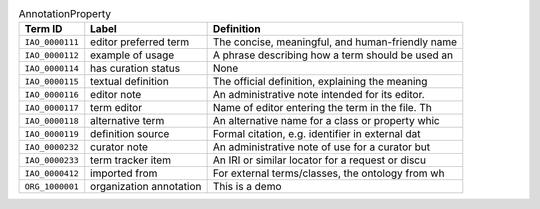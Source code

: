 
.. _Table AnnotationProperty:

.. table:: AnnotationProperty

    ===================  ========================  ================================================
    Term ID              Label                     Definition
    ===================  ========================  ================================================
    ``IAO_0000111``      editor preferred term     The concise, meaningful, and human-friendly name
    ``IAO_0000112``      example of usage          A phrase describing how a term should be used an
    ``IAO_0000114``      has curation status       None
    ``IAO_0000115``      textual definition        The official definition, explaining the meaning 
    ``IAO_0000116``      editor note               An administrative note intended for its editor. 
    ``IAO_0000117``      term editor               Name of editor entering the term in the file. Th
    ``IAO_0000118``      alternative term          An alternative name for a class or property whic
    ``IAO_0000119``      definition source         Formal citation, e.g. identifier in external dat
    ``IAO_0000232``      curator note              An administrative note of use for a curator but 
    ``IAO_0000233``      term tracker item         An IRI or similar locator for a request or discu
    ``IAO_0000412``      imported from             For external terms/classes, the ontology from wh
    ``ORG_1000001``      organization annotation   This is a demo
    ===================  ========================  ================================================
